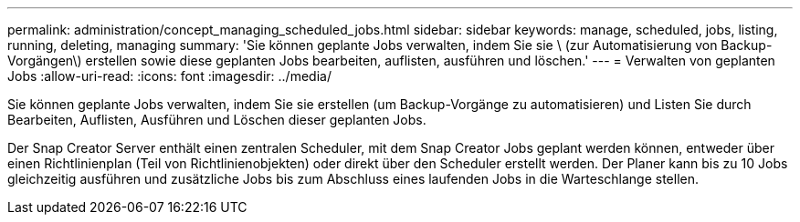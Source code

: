 ---
permalink: administration/concept_managing_scheduled_jobs.html 
sidebar: sidebar 
keywords: manage, scheduled, jobs, listing, running, deleting, managing 
summary: 'Sie können geplante Jobs verwalten, indem Sie sie \ (zur Automatisierung von Backup-Vorgängen\) erstellen sowie diese geplanten Jobs bearbeiten, auflisten, ausführen und löschen.' 
---
= Verwalten von geplanten Jobs
:allow-uri-read: 
:icons: font
:imagesdir: ../media/


[role="lead"]
Sie können geplante Jobs verwalten, indem Sie sie erstellen (um Backup-Vorgänge zu automatisieren) und Listen Sie durch Bearbeiten, Auflisten, Ausführen und Löschen dieser geplanten Jobs.

Der Snap Creator Server enthält einen zentralen Scheduler, mit dem Snap Creator Jobs geplant werden können, entweder über einen Richtlinienplan (Teil von Richtlinienobjekten) oder direkt über den Scheduler erstellt werden. Der Planer kann bis zu 10 Jobs gleichzeitig ausführen und zusätzliche Jobs bis zum Abschluss eines laufenden Jobs in die Warteschlange stellen.
